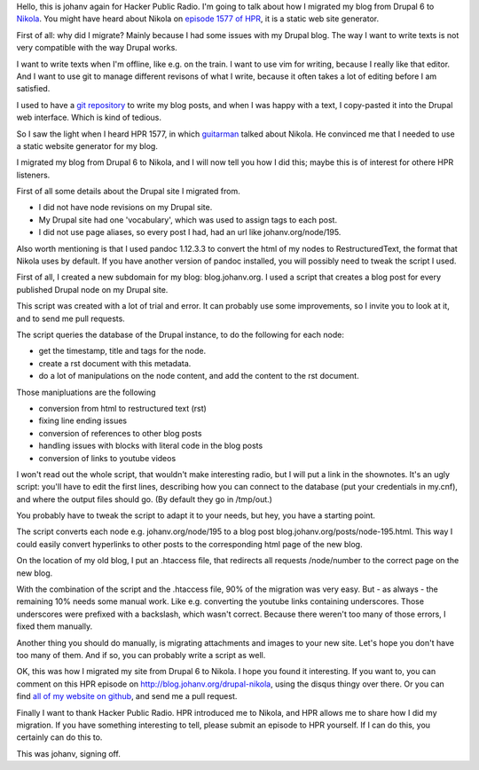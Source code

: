 .. title: Migrating from Drupal 6 to Nikola
.. slug: drupal-nikola
.. date: 2014/08/26 20:55:31
.. tags: hpr,nikola,drupal
.. link: 
.. description: How to migrate from Drupal 6 to Nikola
.. type: text

Hello, this is johanv again for Hacker Public Radio. I'm going to talk
about how I migrated my blog from Drupal 6 to `Nikola
<http://getnikola.com>`__. You might have heard about Nikola on
`episode 1577 of HPR <http://hackerpublicradio.org/eps.php?id=1577>`__, it
is a static web site generator.

First of all: why did I migrate? Mainly because I had some issues with my
Drupal blog. The way I want to write texts is not very compatible with the
way Drupal works.

I want to write texts when I'm offline, like e.g. on the train. I want to
use vim for writing, because I really like that editor. And I
want to use git to manage different revisons of what I write, because it often
takes a lot of editing before I am satisfied.

I used to have a `git repository
<https://github.com/johanv/randomtexts>`__ to write my blog posts, and when I
was happy with a text, I copy-pasted it into the Drupal web interface.
Which is kind of tedious.

So I saw the light when I heard HPR 1577, in which `guitarman
<http://stevebaer.com/>`__ talked about Nikola. He convinced me that I
needed to use a static website generator for my blog.

I migrated my blog from Drupal 6 to Nikola, and I will now tell you how I
did this; maybe this is of interest for othere HPR listeners.

First of all some details about the Drupal site I migrated from.

* I did not have node revisions on my Drupal site.
* My Drupal site had one 'vocabulary', which was used to assign tags to
  each post.
* I did not use page aliases, so every post I had, had an url like
  johanv.org/node/195.

Also worth mentioning is that I used pandoc 1.12.3.3 to convert the html
of my nodes to RestructuredText, the format that Nikola uses by default.
If you have another version of pandoc installed, you will possibly need to
tweak the script I used.

First of all, I created a new subdomain for my blog: blog.johanv.org. I
used a script that creates a blog post for every published Drupal node on
my Drupal site.

This script was created with a lot of trial and error. It can probably use
some improvements, so I invite you to look at it, and to send me pull
requests.

The script queries the database of the Drupal instance, to do the
following for each node:

* get the timestamp, title and tags for the node.
* create a rst document with this metadata.
* do a lot of manipulations on the node content, and add the content to
  the rst document.

Those manipluations are the following

* conversion from html to restructured text (rst)
* fixing line ending issues
* conversion of references to other blog posts
* handling issues with blocks with literal code in the blog posts
* conversion of links to youtube videos

I won't read out the whole script, that wouldn't make interesting radio,
but I will put a link in the shownotes. It's an ugly script: you'll have
to edit the first lines, describing how you can connect to the database
(put your credentials in my.cnf), and where the output files should go.
(By default they go in /tmp/out.)

You probably have to tweak the script to adapt it to your needs, but hey,
you have a starting point.

The script converts each node e.g. johanv.org/node/195 to a blog post
blog.johanv.org/posts/node-195.html. This way I could easily convert
hyperlinks to other posts to the corresponding html page of the new blog.

On the location of my old blog, I put an .htaccess file, that redirects
all requests /node/number to the correct page on the new blog.

With the combination of the script and the .htaccess file, 90% of the
migration was very easy. But - as always - the remaining 10% needs some
manual work. Like e.g. converting the youtube links containing
underscores. Those underscores were prefixed with a backslash, which
wasn't correct. Because there weren't too many of those errors, I fixed
them manually.

Another thing you should do manually, is migrating attachments and images to
your new site. Let's hope you don't have too many of them. And if so, you
can probably write a script as well.

OK, this was how I migrated my site from Drupal 6 to Nikola. I hope you
found it interesting. If you want to, you can comment on this HPR episode
on http://blog.johanv.org/drupal-nikola, using the disqus thingy over there. Or
you can find `all of my website on github
<https://github.org/johanv/blog.johanv.org>`__, and send me a pull request.

Finally I want to thank Hacker Public Radio. HPR introduced me to Nikola,
and HPR allows me to share how I did my migration. If you have something
interesting to tell, please submit an episode to HPR yourself. If I can do
this, you certainly can do this to.

This was johanv, signing off.

